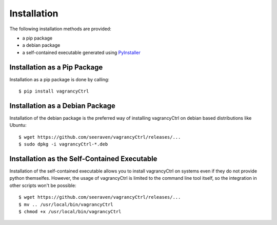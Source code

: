 Installation
============

The following installation methods are provided:

* a pip package
* a debian package
* a self-contained executable generated using PyInstaller_


Installation as a Pip Package
-----------------------------

Installation as a pip package is done by calling::

    $ pip install vagrancyCtrl


Installation as a Debian Package
--------------------------------    

Installation of the debian package is the preferred way of installing
vagrancyCtrl on debian based distributions like Ubuntu::

    $ wget https://github.com/seeraven/vagrancyCtrl/releases/...
    $ sudo dpkg -i vagrancyCtrl-*.deb


Installation as the Self-Contained Executable
---------------------------------------------

Installation of the self-contained executable allows you to install
vagrancyCtrl on systems even if they do not provide python themselfes.
However, the usage of vagrancyCtrl is limited to the command line tool
itself, so the integration in other scripts won't be possible::

    $ wget https://github.com/seeraven/vagrancyCtrl/releases/...
    $ mv .. /usr/local/bin/vagrancyCtrl
    $ chmod +x /usr/local/bin/vagrancyCtrl


.. _PyInstaller: http://www.pyinstaller.org/
